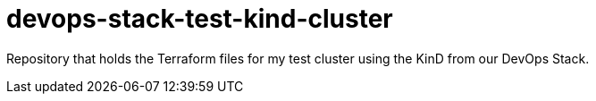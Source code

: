 = devops-stack-test-kind-cluster

Repository that holds the Terraform files for my test cluster using the KinD from our DevOps Stack.
